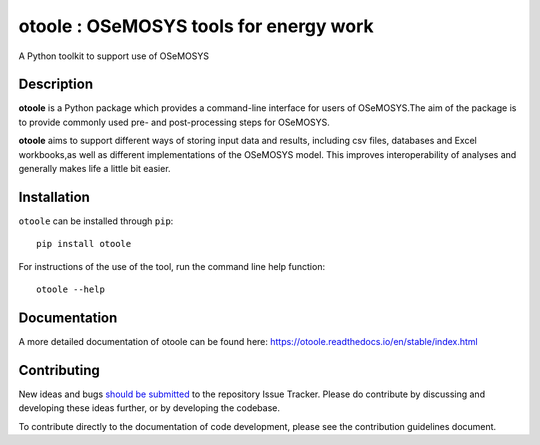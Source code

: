 =======================================
otoole : OSeMOSYS tools for energy work
=======================================

.. image:: https://coveralls.io/repos/github/OSeMOSYS/otoole/badge.svg?branch=master
    :target: https://coveralls.io/github/OSeMOSYS/otoole?branch=master

.. image:: https://readthedocs.org/projects/otoole/badge/?version=latest
    :target: https://otoole.readthedocs.io/en/latest/?badge=latest
    :alt: Documentation Status

.. image:: https://img.shields.io/badge/code%20style-black-000000.svg
    :target: https://github.com/psf/black

A Python toolkit to support use of OSeMOSYS

Description
===========

**otoole** is a Python package which provides a command-line interface
for users of OSeMOSYS.The aim of the package is to provide commonly used pre-
and post-processing steps for OSeMOSYS.

**otoole** aims to support different ways of storing input data and results,
including csv files, databases and Excel workbooks,as well as different implementations
of the OSeMOSYS model. This improves interoperability of analyses and
generally makes life a little bit easier.

.. image:: docs/_static/workflow.png
    :scale: 75%

Installation
============

``otoole`` can be installed through ``pip``::

    pip install otoole

For instructions of the use of the tool, run the command line help function::

    otoole --help

Documentation
=============
A more detailed documentation of otoole can be found here:
https://otoole.readthedocs.io/en/stable/index.html

Contributing
============

New ideas and bugs `should be submitted <https://github.com/OSeMOSYS/otoole/issues/new>`_
to the repository Issue Tracker. Please do contribute by discussing and developing these
ideas further, or by developing the codebase.

To contribute directly to the documentation of code development, please see
the contribution guidelines document.
